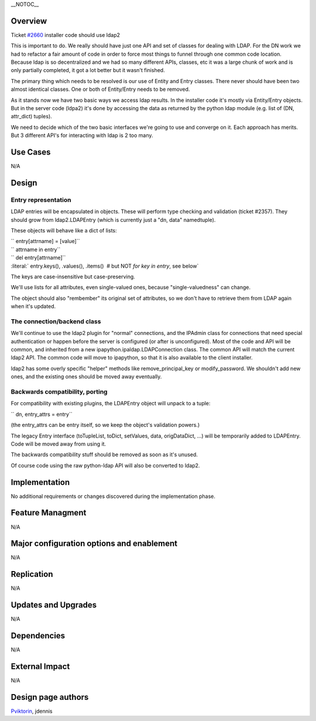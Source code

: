 \__NOTOC_\_

Overview
========

Ticket `#2660 <https://fedorahosted.org/freeipa/ticket/2660>`__
installer code should use ldap2

This is important to do. We really should have just one API and set of
classes for dealing with LDAP. For the DN work we had to refactor a fair
amount of code in order to force most things to funnel through one
common code location. Because ldap is so decentralized and we had so
many different APIs, classes, etc it was a large chunk of work and is
only partially completed, it got a lot better but it wasn't finished.

The primary thing which needs to be resolved is our use of Entity and
Entry classes. There never should have been two almost identical
classes. One or both of Entity/Entry needs to be removed.

As it stands now we have two basic ways we access ldap results. In the
installer code it's mostly via Entity/Entry objects. But in the server
code (ldpa2) it's done by accessing the data as returned by the python
ldap module (e.g. list of (DN, attr_dict) tuples).

We need to decide which of the two basic interfaces we're going to use
and converge on it. Each approach has merits. But 3 different API's for
interacting with ldap is 2 too many.

.. _use_cases:

Use Cases
=========

N/A

Design
======

.. _entry_representation:

Entry representation
--------------------

LDAP entries will be encapsulated in objects. These will perform type
checking and validation (ticket #2357). They should grow from
ldap2.LDAPEntry (which is currently just a "dn, data" namedtuple).

These objects will behave like a dict of lists:

| `` entry[attrname] = [value]``
| `` attrname in entry``
| `` del entry[attrname]``
| :literal:` entry.keys(), .values(), .items()  # but NOT `for key in entry`, see below`

The keys are case-insensitive but case-preserving.

We'll use lists for all attributes, even single-valued ones, because
"single-valuedness" can change.

The object should also "rembember" its original set of attributes, so we
don't have to retrieve them from LDAP again when it's updated.

.. _the_connectionbackend_class:

The connection/backend class
----------------------------

We'll continue to use the ldap2 plugin for "normal" connections, and the
IPAdmin class for connections that need special authentication or happen
before the server is configured (or after is unconfigured). Most of the
code and API will be common, and inherited from a new
ipapython.ipaldap.LDAPConnection class. The common API will match the
current ldap2 API. The common code will move to ipapython, so that it is
also available to the client installer.

ldap2 has some overly specific "helper" methods like
remove_principal_key or modify_password. We shouldn't add new ones, and
the existing ones should be moved away eventually.

.. _backwards_compatibility_porting:

Backwards compatibility, porting
--------------------------------

For compatibility with existing plugins, the LDAPEntry object will
unpack to a tuple:

`` dn, entry_attrs = entry``

(the entry_attrs can be entry itself, so we keep the object's validation
powers.)

The legacy Entry interface (toTupleList, toDict, setValues, data,
origDataDict, ...) will be temporarily added to LDAPEntry. Code will be
moved away from using it.

The backwards compatibility stuff should be removed as soon as it's
unused.

Of course code using the raw python-ldap API will also be converted to
ldap2.

Implementation
==============

No additional requirements or changes discovered during the
implementation phase.

.. _feature_managment:

Feature Managment
=================

N/A

.. _major_configuration_options_and_enablement:

Major configuration options and enablement
==========================================

N/A

Replication
===========

N/A

.. _updates_and_upgrades:

Updates and Upgrades
====================

N/A

Dependencies
============

N/A

.. _external_impact:

External Impact
===============

N/A

.. _design_page_authors:

Design page authors
===================

`Pviktorin <User:Pviktorin>`__, jdennis
